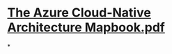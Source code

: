 * [[../assets/The_Azure_Cloud-Native_Architecture_Mapbook_1666181592153_0.pdf][The Azure Cloud-Native Architecture Mapbook.pdf]]
*